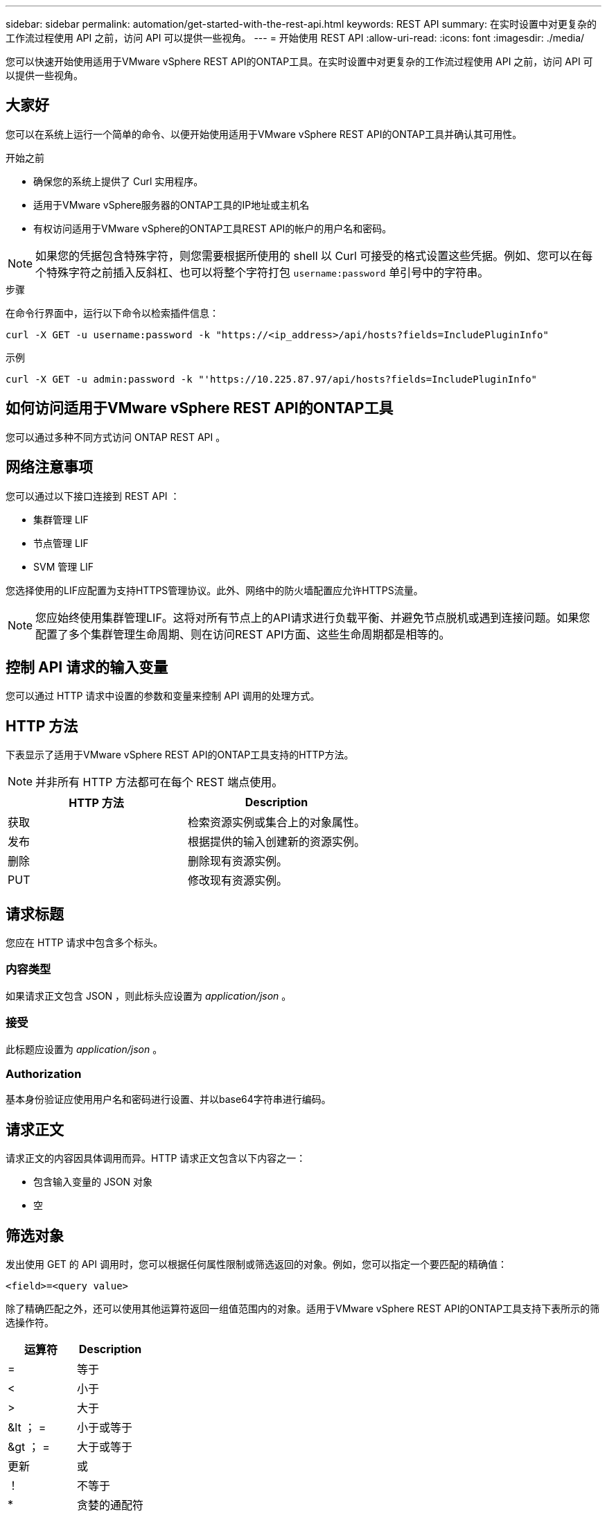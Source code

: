 ---
sidebar: sidebar 
permalink: automation/get-started-with-the-rest-api.html 
keywords: REST API 
summary: 在实时设置中对更复杂的工作流过程使用 API 之前，访问 API 可以提供一些视角。 
---
= 开始使用 REST API
:allow-uri-read: 
:icons: font
:imagesdir: ./media/


[role="lead"]
您可以快速开始使用适用于VMware vSphere REST API的ONTAP工具。在实时设置中对更复杂的工作流过程使用 API 之前，访问 API 可以提供一些视角。



== 大家好

您可以在系统上运行一个简单的命令、以便开始使用适用于VMware vSphere REST API的ONTAP工具并确认其可用性。

.开始之前
* 确保您的系统上提供了 Curl 实用程序。
* 适用于VMware vSphere服务器的ONTAP工具的IP地址或主机名
* 有权访问适用于VMware vSphere的ONTAP工具REST API的帐户的用户名和密码。



NOTE: 如果您的凭据包含特殊字符，则您需要根据所使用的 shell 以 Curl 可接受的格式设置这些凭据。例如、您可以在每个特殊字符之前插入反斜杠、也可以将整个字符打包 `username:password` 单引号中的字符串。

.步骤
在命令行界面中，运行以下命令以检索插件信息：

`curl -X GET -u username:password -k "\https://<ip_address>/api/hosts?fields=IncludePluginInfo"`

示例

`curl -X GET -u admin:password -k "'\https://10.225.87.97/api/hosts?fields=IncludePluginInfo"`



== 如何访问适用于VMware vSphere REST API的ONTAP工具

您可以通过多种不同方式访问 ONTAP REST API 。



== 网络注意事项

您可以通过以下接口连接到 REST API ：

* 集群管理 LIF
* 节点管理 LIF
* SVM 管理 LIF


您选择使用的LIF应配置为支持HTTPS管理协议。此外、网络中的防火墙配置应允许HTTPS流量。


NOTE: 您应始终使用集群管理LIF。这将对所有节点上的API请求进行负载平衡、并避免节点脱机或遇到连接问题。如果您配置了多个集群管理生命周期、则在访问REST API方面、这些生命周期都是相等的。



== 控制 API 请求的输入变量

您可以通过 HTTP 请求中设置的参数和变量来控制 API 调用的处理方式。



== HTTP 方法

下表显示了适用于VMware vSphere REST API的ONTAP工具支持的HTTP方法。


NOTE: 并非所有 HTTP 方法都可在每个 REST 端点使用。

|===
| HTTP 方法 | Description 


| 获取 | 检索资源实例或集合上的对象属性。 


| 发布 | 根据提供的输入创建新的资源实例。 


| 删除 | 删除现有资源实例。 


| PUT | 修改现有资源实例。 
|===


== 请求标题

您应在 HTTP 请求中包含多个标头。



=== 内容类型

如果请求正文包含 JSON ，则此标头应设置为 _application/json_ 。



=== 接受

此标题应设置为 _application/json_ 。



=== Authorization

基本身份验证应使用用户名和密码进行设置、并以base64字符串进行编码。



== 请求正文

请求正文的内容因具体调用而异。HTTP 请求正文包含以下内容之一：

* 包含输入变量的 JSON 对象
* 空




== 筛选对象

发出使用 GET 的 API 调用时，您可以根据任何属性限制或筛选返回的对象。例如，您可以指定一个要匹配的精确值：

`<field>=<query value>`

除了精确匹配之外，还可以使用其他运算符返回一组值范围内的对象。适用于VMware vSphere REST API的ONTAP工具支持下表所示的筛选操作符。

|===
| 运算符 | Description 


| = | 等于 


| < | 小于 


| > | 大于 


| &lt ； = | 小于或等于 


| &gt ； = | 大于或等于 


| 更新 | 或 


| ！ | 不等于 


| * | 贪婪的通配符 
|===
此外，您还可以在查询中使用 * null* 关键字或其 nation * ！ null* 来根据是否设置了特定字段返回一组对象。


NOTE: 未设置的任何字段通常会从匹配查询中排除。



== 请求特定对象字段

默认情况下，使用 GET 发出 API 调用时，仅返回唯一标识一个或多个对象的属性。这组最小的字段可用作每个对象的密钥，并因对象类型而异。您可以使用选择其他对象属性 `fields` 使用以下方式查询参数：



=== 通用字段或标准字段

指定 * 字段 =* 以检索最常用的对象字段。这些字段通常保留在本地服务器内存中，或者几乎不需要处理即可访问。这些属性与使用带有 URL 路径密钥（ UUID ）的 GET 后为对象返回的属性相同。



=== 所有字段

指定 * 字段 =*** 可检索所有对象字段，包括需要额外服务器处理才能访问的字段。



=== 自定义字段选择

使用 * 字段 =< 字段名称 >* 指定所需的确切字段。请求多个字段时、应使用逗号分隔值、不含空格。


IMPORTANT: 作为最佳实践，您应始终确定所需的特定字段。您只能在需要时检索一组通用字段或所有字段。哪些字段归类为通用字段，并使用 _fields=* _ 返回，由 NetApp 根据内部性能分析确定。字段的分类可能会在未来版本中发生变化。



== 对输出集中的对象进行排序

资源收集中的记录将按对象定义的默认顺序返回。您可以使用更改顺序 `order_by` 带有字段名称和排序方向的查询参数、如下所示：

`order_by=<field name> asc|desc`

例如，您可以按降序对类型字段排序，然后按升序对 ID 排序：

`order_by=type desc, id asc`

* 如果指定了排序字段，但未提供方向，则这些值将按升序排序。
* 如果包含多个参数、则应使用英文逗号分隔各个字段。




== 检索集合中的对象时分页

在使用GET发出API调用以访问同一类型的对象集合时、适用于VMware vSphere的ONTAP工具会根据两个限制尝试返回尽可能多的对象。您可以对请求使用其他查询参数来控制其中的每个限制。特定 GET 请求达到的第一个限制将终止该请求，因此会限制返回的记录数。


NOTE: 如果请求在迭代所有对象之前结束，则响应将包含检索下一批记录所需的链接。



=== 限制对象数量

默认情况下、适用于VMware vSphere的ONTAP工具最多会为一个GET请求返回10、000个对象。您可以使用 _max_records_ 查询参数更改此限制。例如：

`max_records=20`

根据相关的时间限制以及系统中的对象总数、返回的对象数可以小于实际的最大值。



=== 限制检索对象所用的时间

默认情况下、适用于VMware vSphere的ONTAP工具会在GET请求允许的时间内返回尽可能多的对象。默认超时为 15 秒。您可以使用 _return_timeout_ 查询参数更改此限制。例如：

`return_timeout=5`

返回的对象数可以小于实际的最大值、具体取决于对象数以及系统中对象总数的相关限制。



=== 缩小结果集的范围

如果需要，您可以将这两个参数与其他查询参数结合使用，以缩小结果集的范围。例如，以下内容最多返回在指定时间之后生成的 10 个 EMS 事件：

`time=> 2018-04-04T15:41:29.140265Z&max_records=10`

您可以通过问题描述发送多个请求来浏览各个对象。后续的每个 API 调用应根据最后一个结果集中的最新事件使用一个新的时间值。



== 大小属性

某些 API 调用以及某些查询参数使用的输入值为数字。您可以选择使用下表所示的后缀，而不是提供以字节为单位的整数。

|===
| 后缀 | Description 


| 知识库 | KB 千字节（ 1024 字节）或千字节 


| MB | MB 兆字节（ KB x 1024 字节）或兆字节 


| GB | GB 千兆字节（ MB x 1024 字节）或吉字节 


| TB | TB TB TB TB TB （ GB x 1024 字节）或 TB 


| PB | PB PB PB PB （ TB x 1024 字节）或对等字节 
|===